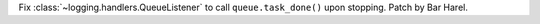 Fix :class:`~logging.handlers.QueueListener` to call ``queue.task_done()``
upon stopping. Patch by Bar Harel.
